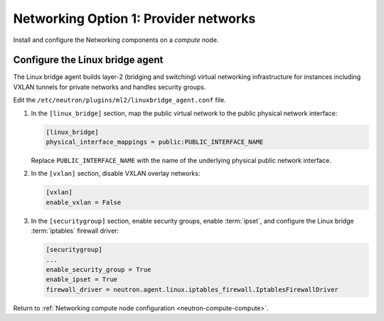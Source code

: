 Networking Option 1: Provider networks
~~~~~~~~~~~~~~~~~~~~~~~~~~~~~~~~~~~~~~

Install and configure the Networking components on a *compute* node.

Configure the Linux bridge agent
--------------------------------

The Linux bridge agent builds layer-2 (bridging and switching) virtual
networking infrastructure for instances including VXLAN tunnels for private
networks and handles security groups.

Edit the ``/etc/neutron/plugins/ml2/linuxbridge_agent.conf`` file.

#. In the ``[linux_bridge]`` section, map the public virtual network to the
   public physical network interface:

   .. code-block:: ini

      [linux_bridge]
      physical_interface_mappings = public:PUBLIC_INTERFACE_NAME

   Replace ``PUBLIC_INTERFACE_NAME`` with the name of the underlying physical
   public network interface.

#. In the ``[vxlan]`` section, disable VXLAN overlay networks:

   .. code-block:: ini

      [vxlan]
      enable_vxlan = False

#. In the ``[securitygroup]`` section, enable security groups, enable
   :term:`ipset`, and configure the Linux bridge :term:`iptables` firewall
   driver:

   .. code-block:: ini

      [securitygroup]
      ...
      enable_security_group = True
      enable_ipset = True
      firewall_driver = neutron.agent.linux.iptables_firewall.IptablesFirewallDriver

Return to
:ref:`Networking compute node configuration <neutron-compute-compute>`.
